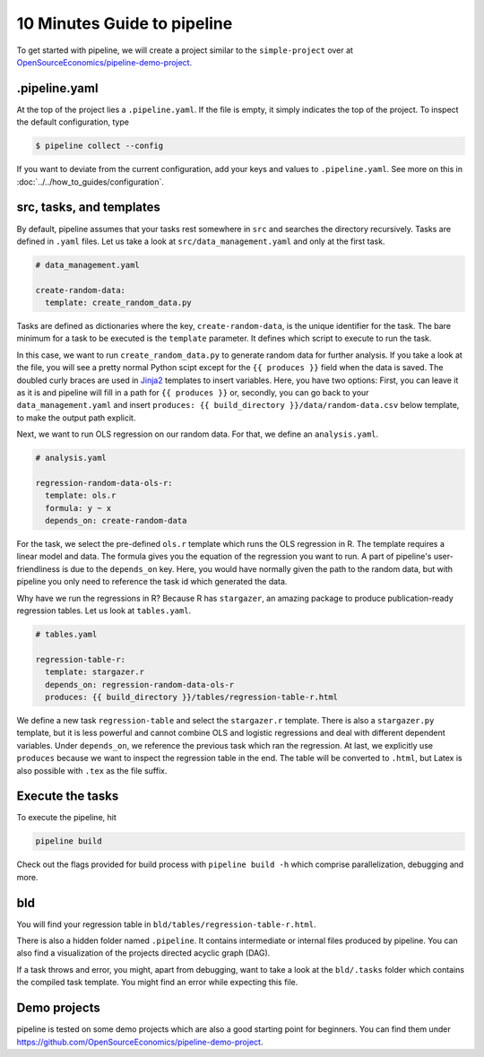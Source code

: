 10 Minutes Guide to pipeline
============================

To get started with pipeline, we will create a project similar to the ``simple-project``
over at `OpenSourceEconomics/pipeline-demo-project
<https://github.com/OpenSourceEconomics/pipeline-demo-project>`_.


.pipeline.yaml
--------------

At the top of the project lies a ``.pipeline.yaml``. If the file is empty, it simply
indicates the top of the project. To inspect the default configuration, type

.. code-block:: bash

    $ pipeline collect --config

If you want to deviate from the current configuration, add your keys and values to
``.pipeline.yaml``. See more on this in :doc:`../../how_to_guides/configuration`.


src, tasks, and templates
-------------------------

By default, pipeline assumes that your tasks rest somewhere in ``src`` and searches the
directory recursively. Tasks are defined in ``.yaml`` files. Let us take a look at
``src/data_management.yaml`` and only at the first task.

.. code-block:: yaml

    # data_management.yaml

    create-random-data:
      template: create_random_data.py

Tasks are defined as dictionaries where the key, ``create-random-data``, is the unique
identifier for the task. The bare minimum for a task to be executed is the ``template``
parameter. It defines which script to execute to run the task.

In this case, we want to run ``create_random_data.py`` to generate random data for
further analysis. If you take a look at the file, you will see a pretty normal Python
scipt except for the ``{{ produces }}`` field when the data is saved. The doubled curly
braces are used in `Jinja2 <https://jinja.palletsprojects.com/en/2.11.x/>`_ templates to
insert variables. Here, you have two options: First, you can leave it as it is and
pipeline will fill in a path for ``{{ produces }}`` or, secondly, you can go back to
your ``data_management.yaml`` and insert ``produces: {{ build_directory
}}/data/random-data.csv`` below template, to make the output path explicit.

Next, we want to run OLS regression on our random data. For that, we define an
``analysis.yaml``.

.. code-block:: yaml

    # analysis.yaml

    regression-random-data-ols-r:
      template: ols.r
      formula: y ~ x
      depends_on: create-random-data

For the task, we select the pre-defined ``ols.r`` template which runs the OLS regression
in R. The template requires a linear model and data. The formula gives you the equation
of the regression you want to run. A part of pipeline's user-friendliness is due to the
``depends_on`` key. Here, you would have normally given the path to the random data, but
with pipeline you only need to reference the task id which generated the data.

Why have we run the regressions in R? Because R has ``stargazer``, an amazing package to
produce publication-ready regression tables. Let us look at ``tables.yaml``.

.. code-block:: yaml

    # tables.yaml

    regression-table-r:
      template: stargazer.r
      depends_on: regression-random-data-ols-r
      produces: {{ build_directory }}/tables/regression-table-r.html

We define a new task ``regression-table`` and select the ``stargazer.r`` template. There
is also a ``stargazer.py`` template, but it is less powerful and cannot combine OLS and
logistic regressions and deal with different dependent variables. Under ``depends_on``,
we reference the previous task which ran the regression. At last, we explicitly use
``produces`` because we want to inspect the regression table in the end. The table will
be converted to ``.html``, but Latex is also possible with ``.tex`` as the file suffix.


Execute the tasks
-----------------

To execute the pipeline, hit

.. code-block:: bash

    pipeline build

Check out the flags provided for build process with ``pipeline build -h`` which comprise
parallelization, debugging and more.


bld
---

You will find your regression table in ``bld/tables/regression-table-r.html``.

There is also a hidden folder named ``.pipeline``. It contains intermediate or internal
files produced by pipeline. You can also find a visualization of the projects directed
acyclic graph (DAG).

If a task throws and error, you might, apart from debugging, want to take a look at the
``bld/.tasks`` folder which contains the compiled task template. You might find an error
while expecting this file.


Demo projects
-------------

pipeline is tested on some demo projects which are also a good starting point for
beginners. You can find them under
https://github.com/OpenSourceEconomics/pipeline-demo-project.
